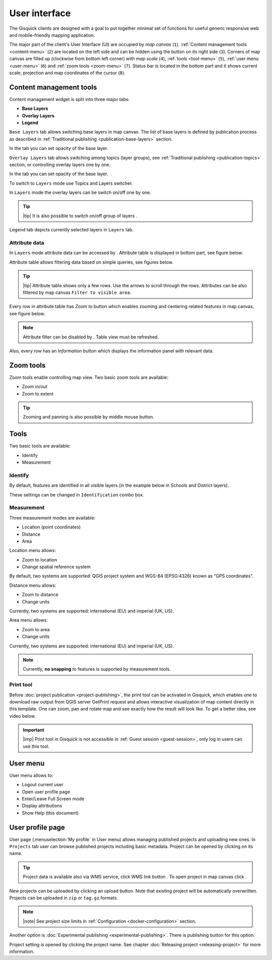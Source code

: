 .. |group-switcher| image:: ../img/ui-layer-group-switcher.png
   :width: 2.5em
.. |layer-attributes| image:: ../img/ui-layer-attributes.png
   :width: 2.5em
.. |zoom-to| image:: ../img/ui-zoom-to.png
   :width: 2.5em
.. |clear-filter| image:: ../img/ui-clear-filter.png
   :width: 2.5em
.. |zoom-in-out| image:: ../img/ui-zoom-tools-in-out.png
   :width: 2.5em
.. |zoom-extent| image:: ../img/ui-zoom-tools-extent.png
   :width: 2.5em
.. |identify| image:: ../img/ui-identify.png
   :width: 2.2em
.. |measure| image:: ../img/ui-measure.png
   :width: 2.2em
.. |print| image:: ../img/ui-print.png
   :width: 2.2em
.. |scroll| image:: ../img/ui-scroll.png
   :width: 9.8em
.. |wms| image:: ../img/ui-wms.png
   :width: 2.5em
.. |map| image:: ../img/ui-map.png
   :width: 2.5em
.. |info| image:: ../img/ui-info.png
   :width: 2.5em

.. _user-interface:

==============
User interface
==============

The Gisquick clients are designed with a goal to put together minimal
set of functions for useful generic responsive web and mobile-friendly
mapping application.

The major part of the client's User Interface (UI) are occupied by *map
canvas* (``1``). :ref:`Content management tools <content-menu>` (``2``) are located 
on the left side and can be hidden using the button on its right side (``3``). 
Corners of map canvas are filled up (clockwise from
bottom left corner) with *map scale* (``4``), :ref:`tools
<tool-menu>` (``5``), :ref:`user menu <user-menu>` (``6``) and
:ref:`zoom tools <zoom-menu>` (``7``). Status bar is located in 
the bottom part and it shows current scale, projection and map coordinates 
of the cursor (``8``).

.. thumbnail:: ../img/gisquick-ui.png

   Gisquick user interface description.

.. _content-menu:

Content management tools
========================

Content management widget is split into three major tabs:

* **Base Layers**
* **Overlay Layers**
* **Legend**

.. thumbnail:: ../img/content-tabs.png
   :width: 250px
           
   Content tabs.

``Base Layers`` tab allows switching base layers in map canvas. The
list of base layers is defined by publication process as described in
:ref:`Traditional publishing <publication-base-layers>` section.

.. thumbnail:: ../img/ui-base-layers.png
   :width: 250px
           
   Switching among base layers.
     
In the tab you can set opacity of the base layer.
	 
.. thumbnail:: ../img/ui-opacity.png
   :width: 250px
           
   Setting opacity of the base layer.
     
``Overlay Layers`` tab allows switching among topics (layer groups),
see :ref:`Traditional publishing <publication-topics>` section, or
controlling overlay layers one by one.
   
.. thumbnail:: ../img/ui-topics.png
   :width: 250px
           
   Switching among topics.

In the tab you can set opacity of the base layer.
   
.. thumbnail:: ../img/ui-opacity.png
   :width: 250px
           
   Setting opacity of the overlay layers.

To switch to ``Layers`` mode use Topics and Layers switcher.
   
.. thumbnail:: ../img/ui-overlay-layers.png
   :width: 250px
           
   Topics and Layers switcher.
   
In ``Layers`` mode the overlay layers can be switch on/off one by one.

.. thumbnail:: ../img/ui-map-layers.png
   :width: 250px
           
   Switch on/off overlay layers.

.. tip:: |tip| It is also possible to switch on/off group of layers
   |group-switcher|.

``Legend`` tab depicts currently selected layers in ``Layers`` tab.

.. thumbnail:: ../img/ui-legend.png
   :width: 250px
           
   Legend.

Attribute data
--------------

In ``Layers`` mode attribute data can be accessed by
|layer-attributes|. Attribute table is displayed in bottom part, see
figure below.

.. thumbnail:: ../img/ui-attributes.png
          
   Layer attribute table.

Attribute table allows filtering data based on simple queries, see
figures below.

.. thumbnail:: ../img/ui-attribute-filter-0.png
   :width: 200px
           
   Choose operator for attribute filter.

.. thumbnail:: ../img/ui-attribute-filter-1.png

   Define filter and ``refresh`` attribute table view.

.. tip:: |tip| Attribute table shows only a few rows. Use the arrows |scroll|
   to scroll through the rows. Attributes can be also 
   filtered by map canvas ``Filter to visible area``.

Every row in attribute table has *Zoom to* button |zoom-to| which
enables zooming and centering related features in map canvas, see
figure below.

.. thumbnail:: ../img/ui-zoom-to-feature.png

   Zoom into selected feature.

.. note:: Attribute filter can be disabled by |clear-filter|. Table
          view must be refreshed.

Also, every row has an *Information* button |info| which displays the
information panel with relevant data.

.. thumbnail:: ../img/ui-info-feature.png

   Visualization selected data.

.. _zoom-menu:

Zoom tools
==========

Zoom tools enable controlling map view. Two basic zoom tools are available:

* Zoom in/out |zoom-in-out|
* Zoom to extent |zoom-extent|

.. tip:: Zooming and panning is also possible by middle mouse button.
   
.. _tool-menu:

Tools
=====

Two basic tools are available:

* Identify |identify|
* Measurement |measure|

Identify
--------

By default, features are identified in all visible layers (in the
example below in Schools and District layers).

.. thumbnail:: ../img/identify.png

   Identify schools and district layer.

These settings can be changed in ``Identification`` combo box.

.. thumbnail:: ../img/identification-layers.png
   :width: 250px
      
   Change layer priority for identification.

Measurement
-----------

Three measurement modes are available:

* Location (point coordinates)
* Distance
* Area

.. thumbnail:: ../img/ui-measure-tools.png
   :width: 250px
   
   Measurement tools.

.. thumbnail:: ../img/measure-location.png

   Location measurement example. Menu highlighted in red ring.

Location menu allows:

* Zoom to location
* Change spatial reference system
By default, two systems are supported: QGIS project system and WGS-84 (EPSG:4326) 
known as "GPS coordinates".

.. thumbnail:: ../img/ui-location-menu.png
   :width: 250px
           
   Location menu.

.. thumbnail:: ../img/measure-distance.png

   Distance measurement example. Menu highlighted in red ring.

Distance menu allows:

* Zoom to distance
* Change units
Currently, two systems are supported: international (EU) and 
imperial (UK, US).

.. thumbnail:: ../img/ui-distance-menu.png
   :width: 250px
           
   Distance menu.

.. thumbnail:: ../img/measure-area.png

   Area measurement example. Menu highlighted in red ring.

Area menu allows:

* Zoom to area
* Change units
Currently, two systems are supported: international (EU) and 
imperial (UK, US).

.. thumbnail:: ../img/ui-area-menu.png
   :width: 250px
           
   Area menu.

.. note:: Currently, **no snapping** to features is supported by
          measurement tools.

.. _print-tool:

Print tool
----------

Before :doc:`project publication <project-publishing>`, the
print tool |print| can be activated in Gisquick, which enables one to
download raw output from QGIS server GetPrint request and allows
interactive visualization of map content directly in this template.
One can zoom, pan and rotate map and see exactly how the result will
look like. To get a better idea, see video below.

.. raw:: html

   <center><iframe width="560" height="315" src="https://www.youtube.com/embed/1g0YduhPwpk" frameborder="0" allowfullscreen></iframe></center>
   <p>

.. important:: |imp| Print tool in Gisquick is not accessible in
   :ref:`Guest session <guest-session>`, only log in users can use
   this tool.

.. _user-menu:
   
User menu
=========
         
User menu allows to:

* Logout current user
* Open user profile page
* Enter/Leave Full Screen mode
* Display attributions
* Show Help (this document)

.. thumbnail:: ../img/map-attribution.png

   Map attributions displayed.

.. _user-profile-page:

User profile page
=================

User page (:menuselection:`My profile` in User menu) allows managing
published projects and uploading new ones. In ``Projects`` tab user 
can browse published projects including basic metadata. Project can 
be opened by clicking on its name.

.. thumbnail:: ../img/ui-user-menu.png
   
   User page contains list of published projects.
   (Projects button is highlighted in red square)
   
.. tip:: Project data is available also via WMS service, click WMS link button |wms|. To open project in map canvas click |map|.

New projects can be uploaded by clicking an upload button. Note that
existing project will be automatically overwritten. Projects can be
uploaded in ``zip`` or ``tag.gz`` formats.

.. note:: |note| See project size limits in :ref:`Configuration
   <docker-configuration>` section.

Another option is :doc:`Experimental publishing <experimental-publishing>`.
There is publishing button for this option.
   
.. thumbnail:: ../img/ui-user-page-upload.png

   Upload project button is highlighted in red square.
   Project publishing button is highlighted in green square.

Project setting is opened by clicking the project name. See chapter 
:doc:`Releasing project <releasing-project>` for more information.
